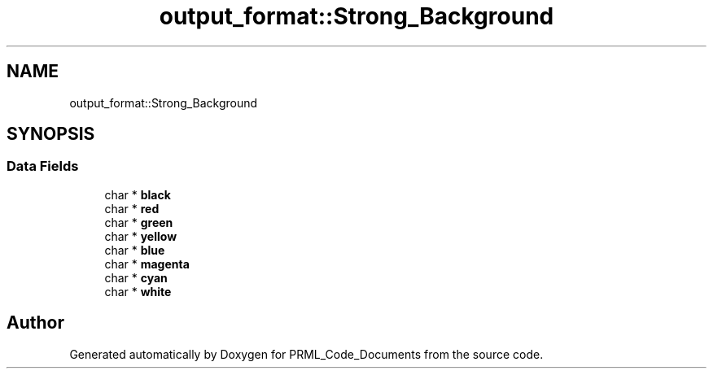 .TH "output_format::Strong_Background" 3Version 1.0.0" "PRML_Code_Documents" \" -*- nroff -*-
.ad l
.nh
.SH NAME
output_format::Strong_Background
.SH SYNOPSIS
.br
.PP
.SS "Data Fields"

.in +1c
.ti -1c
.RI "char * \fBblack\fP"
.br
.ti -1c
.RI "char * \fBred\fP"
.br
.ti -1c
.RI "char * \fBgreen\fP"
.br
.ti -1c
.RI "char * \fByellow\fP"
.br
.ti -1c
.RI "char * \fBblue\fP"
.br
.ti -1c
.RI "char * \fBmagenta\fP"
.br
.ti -1c
.RI "char * \fBcyan\fP"
.br
.ti -1c
.RI "char * \fBwhite\fP"
.br
.in -1c

.SH "Author"
.PP 
Generated automatically by Doxygen for PRML_Code_Documents from the source code\&.
